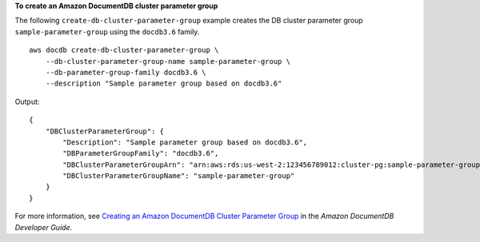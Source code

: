 **To create an Amazon DocumentDB cluster parameter group**

The following ``create-db-cluster-parameter-group`` example creates the DB cluster parameter group ``sample-parameter-group`` using the ``docdb3.6`` family. ::

    aws docdb create-db-cluster-parameter-group \
        --db-cluster-parameter-group-name sample-parameter-group \
        --db-parameter-group-family docdb3.6 \
        --description "Sample parameter group based on docdb3.6"

Output::

    {
        "DBClusterParameterGroup": {
            "Description": "Sample parameter group based on docdb3.6",
            "DBParameterGroupFamily": "docdb3.6",
            "DBClusterParameterGroupArn": "arn:aws:rds:us-west-2:123456789012:cluster-pg:sample-parameter-group",
            "DBClusterParameterGroupName": "sample-parameter-group"
        }
    }

For more information, see `Creating an Amazon DocumentDB Cluster Parameter Group <https://docs.aws.amazon.com/documentdb/latest/developerguide/db-cluster-parameter-group-create.html>`__ in the *Amazon DocumentDB Developer Guide*.
